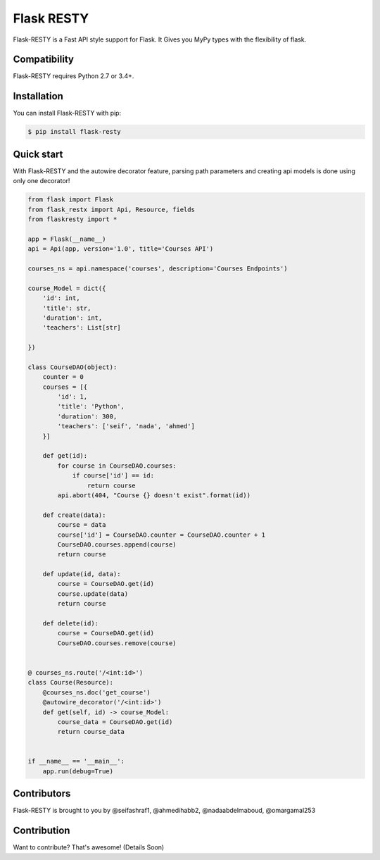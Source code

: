 ==============
Flask RESTY
==============

.. image:: https://img.shields.io/github/license/tactful-ai/flask-faster-api   
    :alt: License
    
.. image:: https://img.shields.io/github/stars/tactful-ai/flask-faster-api?style=social   :alt: GitHub Repo stars


Flask-RESTY is a Fast API style support for Flask. It Gives you MyPy types with the flexibility of flask.



Compatibility
=============

Flask-RESTY requires Python 2.7 or 3.4+. 





Installation
============

You can install Flask-RESTY with pip:

.. code-block:: console

    $ pip install flask-resty
    

Quick start
===========

With Flask-RESTY and the autowire decorator feature, parsing path parameters and creating api models is done using only one decorator! 

.. code-block:: console

    from flask import Flask
    from flask_restx import Api, Resource, fields
    from flaskresty import *

    app = Flask(__name__)
    api = Api(app, version='1.0', title='Courses API')

    courses_ns = api.namespace('courses', description='Courses Endpoints')

    course_Model = dict({
        'id': int,
        'title': str,
        'duration': int,
        'teachers': List[str]

    })

    class CourseDAO(object):
        counter = 0
        courses = [{
            'id': 1,
            'title': 'Python',
            'duration': 300,
            'teachers': ['seif', 'nada', 'ahmed']
        }]

        def get(id):
            for course in CourseDAO.courses:
                if course['id'] == id:
                    return course
            api.abort(404, "Course {} doesn't exist".format(id))

        def create(data):
            course = data
            course['id'] = CourseDAO.counter = CourseDAO.counter + 1
            CourseDAO.courses.append(course)
            return course

        def update(id, data):
            course = CourseDAO.get(id)
            course.update(data)
            return course

        def delete(id):
            course = CourseDAO.get(id)
            CourseDAO.courses.remove(course)


    @ courses_ns.route('/<int:id>')
    class Course(Resource):
        @courses_ns.doc('get_course')
        @autowire_decorator('/<int:id>')
        def get(self, id) -> course_Model:
            course_data = CourseDAO.get(id)
            return course_data


    if __name__ == '__main__':
        app.run(debug=True)




Contributors
============

Flask-RESTY is brought to you by @seifashraf1, @ahmedihabb2, @nadaabdelmaboud, @omargamal253




Contribution
============
Want to contribute? That's awesome! (Details Soon) 
